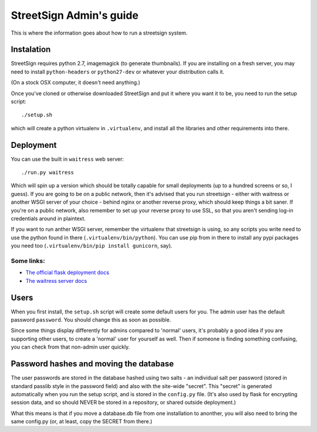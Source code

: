 StreetSign Admin's guide
========================

This is where the information goes about how to run a streetsign system.

Instalation
-----------

StreetSign requires python 2.7, imagemagick (to generate thumbnails).  If you
are installing on a fresh server, you may need to install ``python-headers``
or ``python27-dev`` or whatever your distribution calls it.

(On a stock OSX computer, it doesn't need anything.)

Once you've cloned or otherwise downloaded StreetSign and put it where you
want it to be, you need to run the setup script::

    ./setup.sh

which will create a python virtualenv in ``.virtualenv``, and install all the
libraries and other requirements into there.

Deployment
----------

You can use the built in ``waitress`` web server::

    ./run.py waitress

Which will spin up a version which should be totally capable for small
deployments (up to a hundred screens or so, I guess).  If you are going to be
on a public network, then it's advised that you run streetsign - either with
waitress or another WSGI server of your choice - behind nginx or another
reverse proxy, which should keep things a bit saner.  If you're on a public
network, also remember to set up your reverse proxy to use SSL, so that you
aren't sending log-in credentials around in plaintext.

If you want to run anther WSGI server, remember the virtualenv that streetsign
is using, so any scripts you write need to use the python found in there
(``.virtualenv/bin/python``).  You can use pip from in there to install any
pypi packages you need too (``.virtualenv/bin/pip install gunicorn``, say).

Some links:
~~~~~~~~~~~

- `The official flask deployment docs <http://flask.pocoo.org/docs/deploying/>`_
- `The waitress server docs <https://pylons.readthedocs.org/projects/waitress/en/latest/>`_


Users
-----

When you first install, the ``setup.sh`` script will create some default users
for you.  The admin user has the default password ``password``.  You should
change this as soon as possible.

Since some things display differently for admins compared to 'normal' users,
it's probably a good idea if you are supporting other users, to create a 'normal'
user for yourself as well.  Then if someone is finding something confusing, you
can check from that non-admin user quickly.

Password hashes and moving the database
---------------------------------------

The user passwords are stored in the database hashed using two salts - an
individual salt per password (stored in standard passlib style in the password
field) and also with the site-wide "secret".  This "secret" is generated
automatically when you run the setup script, and is stored in the ``config.py``
file.  (It's also used by flask for encrypting session data, and so should
NEVER be stored in a repository, or shared outside deployment.)

What this means is that if you move a database.db file from one installation
to anonther, you will also need to bring the same config.py (or, at least, copy
the SECRET from there.)
